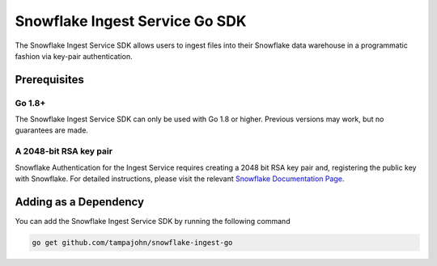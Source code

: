 Snowflake Ingest Service Go SDK
*********************************

.. image:: http://img.shields.io/:license-Apache%202-brightgreen.svg
    :target: http://www.apache.org/licenses/LICENSE-2.0.txt

The Snowflake Ingest Service SDK allows users to ingest files
into their Snowflake data warehouse in a programmatic fashion via key-pair
authentication.

Prerequisites
=============

Go 1.8+
-------

The Snowflake Ingest Service SDK can only be used with Go 1.8 or higher. Previous versions
may work, but no guarantees are made.

A 2048-bit RSA key pair
-----------------------
Snowflake Authentication for the Ingest Service requires creating a 2048 bit
RSA key pair and, registering the public key with Snowflake. For detailed instructions,
please visit the relevant `Snowflake Documentation Page <docs.snowflake.net>`_.


Adding as a Dependency
======================
You can add the Snowflake Ingest Service SDK by running the following command

.. code-block:: bash

    go get github.com/tampajohn/snowflake-ingest-go